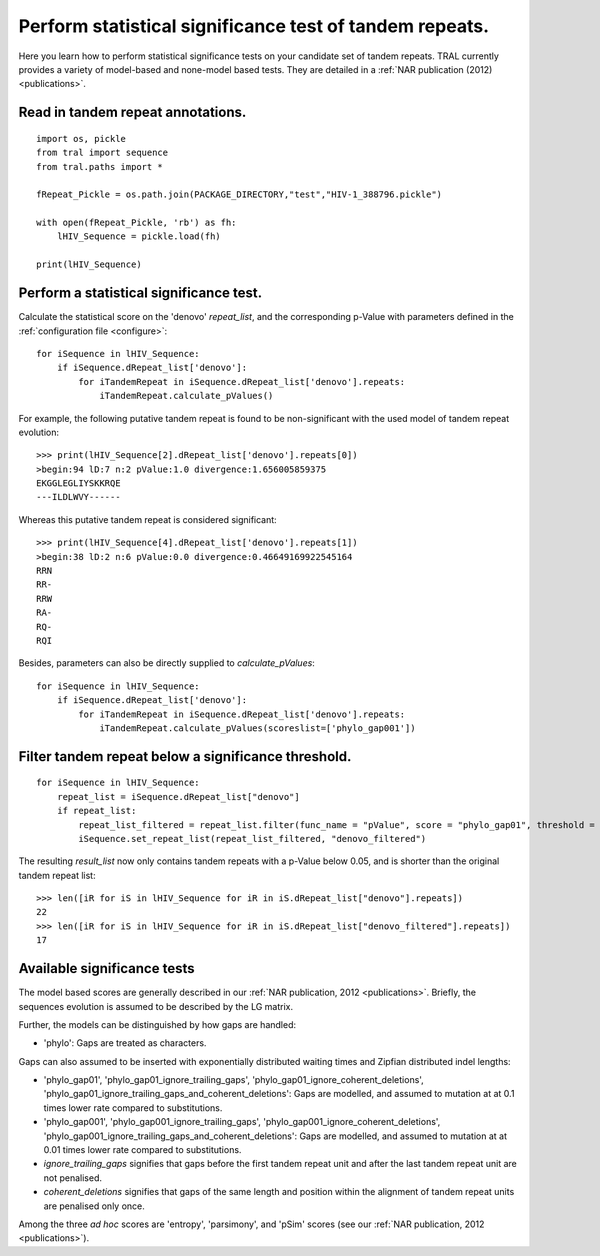 
.. _significance_test:

Perform statistical significance test of tandem repeats.
========================================================

Here you learn how to perform statistical significance tests on your candidate set of tandem repeats.
TRAL currently provides a variety of model-based and none-model based tests. They are
detailed in a :ref:`NAR publication (2012) <publications>`.

Read in tandem repeat annotations.
----------------------------------

::

    import os, pickle
    from tral import sequence
    from tral.paths import *

    fRepeat_Pickle = os.path.join(PACKAGE_DIRECTORY,"test","HIV-1_388796.pickle")

    with open(fRepeat_Pickle, 'rb') as fh:
        lHIV_Sequence = pickle.load(fh)

    print(lHIV_Sequence)



Perform a statistical significance test.
----------------------------------------

Calculate the statistical score on the 'denovo' *repeat_list*, and the corresponding
p-Value with parameters defined in the :ref:`configuration file <configure>`:
::

    for iSequence in lHIV_Sequence:
        if iSequence.dRepeat_list['denovo']:
            for iTandemRepeat in iSequence.dRepeat_list['denovo'].repeats:
                iTandemRepeat.calculate_pValues()

For example, the following putative tandem repeat is found to be non-significant with the used model
of tandem repeat evolution:
::

    >>> print(lHIV_Sequence[2].dRepeat_list['denovo'].repeats[0])
    >begin:94 lD:7 n:2 pValue:1.0 divergence:1.656005859375
    EKGGLEGLIYSKKRQE
    ---ILDLWVY------


Whereas this putative tandem repeat is considered significant:
::

    >>> print(lHIV_Sequence[4].dRepeat_list['denovo'].repeats[1])
    >begin:38 lD:2 n:6 pValue:0.0 divergence:0.46649169922545164
    RRN
    RR-
    RRW
    RA-
    RQ-
    RQI


Besides, parameters can also be directly supplied to *calculate_pValues*:
::

    for iSequence in lHIV_Sequence:
        if iSequence.dRepeat_list['denovo']:
            for iTandemRepeat in iSequence.dRepeat_list['denovo'].repeats:
                iTandemRepeat.calculate_pValues(scoreslist=['phylo_gap001'])




Filter tandem repeat below a significance threshold.
----------------------------------------------------

::

    for iSequence in lHIV_Sequence:
        repeat_list = iSequence.dRepeat_list["denovo"]
        if repeat_list:
            repeat_list_filtered = repeat_list.filter(func_name = "pValue", score = "phylo_gap01", threshold = 0.05)
            iSequence.set_repeat_list(repeat_list_filtered, "denovo_filtered")

The resulting *result_list* now only contains tandem repeats with a p-Value below
0.05, and is shorter than the original tandem repeat list:

::

    >>> len([iR for iS in lHIV_Sequence for iR in iS.dRepeat_list["denovo"].repeats])
    22
    >>> len([iR for iS in lHIV_Sequence for iR in iS.dRepeat_list["denovo_filtered"].repeats])
    17



Available significance tests
----------------------------

The model based scores are generally described in our :ref:`NAR publication, 2012 <publications>`.
Briefly, the sequences evolution is assumed to be described by the LG matrix.

Further, the models can be distinguished by how gaps are handled:

- 'phylo': Gaps are treated as characters.

Gaps can also assumed to be  inserted with exponentially distributed waiting times and Zipfian distributed indel lengths:

- 'phylo_gap01', 'phylo_gap01_ignore_trailing_gaps', 'phylo_gap01_ignore_coherent_deletions',
  'phylo_gap01_ignore_trailing_gaps_and_coherent_deletions': Gaps are modelled, and assumed to mutation at at 0.1 times lower rate compared to substitutions.
- 'phylo_gap001', 'phylo_gap001_ignore_trailing_gaps', 'phylo_gap001_ignore_coherent_deletions',
  'phylo_gap001_ignore_trailing_gaps_and_coherent_deletions': Gaps are modelled, and assumed to mutation  at at 0.01 times lower rate compared to substitutions.
-  *ignore_trailing_gaps* signifies that gaps before the first tandem repeat unit and after the last tandem repeat unit are not penalised.
-  *coherent_deletions* signifies that gaps of the same length and position within the alignment of tandem repeat units are penalised only once.

Among the three *ad hoc* scores are 'entropy', 'parsimony', and 'pSim' scores
(see our :ref:`NAR publication, 2012 <publications>`).

